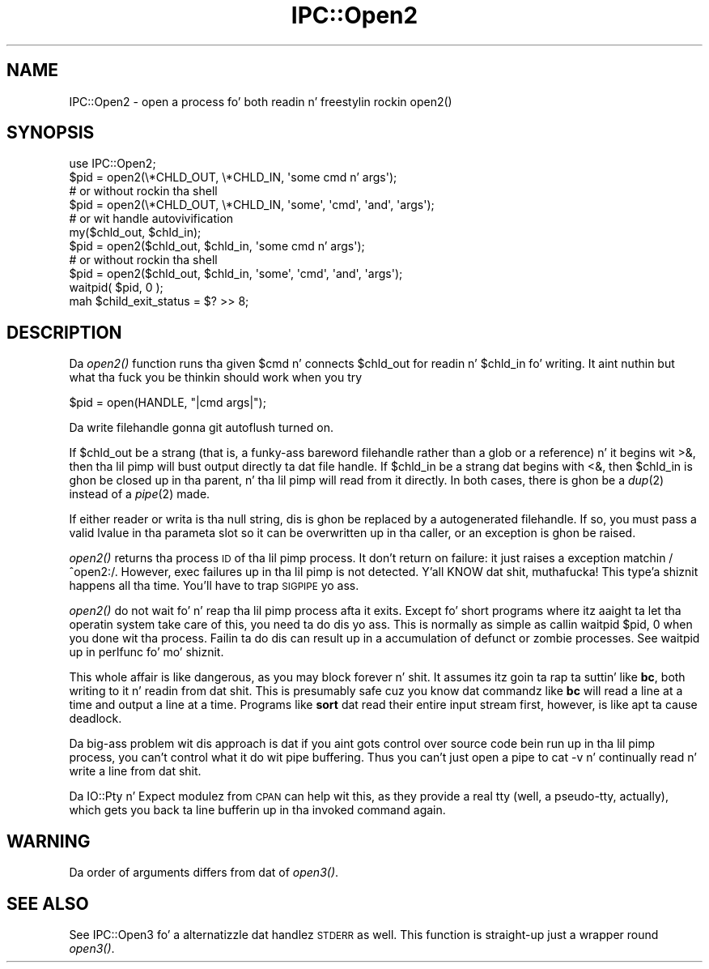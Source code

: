.\" Automatically generated by Pod::Man 2.27 (Pod::Simple 3.28)
.\"
.\" Standard preamble:
.\" ========================================================================
.de Sp \" Vertical space (when we can't use .PP)
.if t .sp .5v
.if n .sp
..
.de Vb \" Begin verbatim text
.ft CW
.nf
.ne \\$1
..
.de Ve \" End verbatim text
.ft R
.fi
..
.\" Set up some characta translations n' predefined strings.  \*(-- will
.\" give a unbreakable dash, \*(PI'ma give pi, \*(L" will give a left
.\" double quote, n' \*(R" will give a right double quote.  \*(C+ will
.\" give a sickr C++.  Capital omega is used ta do unbreakable dashes and
.\" therefore won't be available.  \*(C` n' \*(C' expand ta `' up in nroff,
.\" not a god damn thang up in troff, fo' use wit C<>.
.tr \(*W-
.ds C+ C\v'-.1v'\h'-1p'\s-2+\h'-1p'+\s0\v'.1v'\h'-1p'
.ie n \{\
.    dz -- \(*W-
.    dz PI pi
.    if (\n(.H=4u)&(1m=24u) .ds -- \(*W\h'-12u'\(*W\h'-12u'-\" diablo 10 pitch
.    if (\n(.H=4u)&(1m=20u) .ds -- \(*W\h'-12u'\(*W\h'-8u'-\"  diablo 12 pitch
.    dz L" ""
.    dz R" ""
.    dz C` ""
.    dz C' ""
'br\}
.el\{\
.    dz -- \|\(em\|
.    dz PI \(*p
.    dz L" ``
.    dz R" ''
.    dz C`
.    dz C'
'br\}
.\"
.\" Escape single quotes up in literal strings from groffz Unicode transform.
.ie \n(.g .ds Aq \(aq
.el       .ds Aq '
.\"
.\" If tha F regista is turned on, we'll generate index entries on stderr for
.\" titlez (.TH), headaz (.SH), subsections (.SS), shit (.Ip), n' index
.\" entries marked wit X<> up in POD.  Of course, you gonna gotta process the
.\" output yo ass up in some meaningful fashion.
.\"
.\" Avoid warnin from groff bout undefined regista 'F'.
.de IX
..
.nr rF 0
.if \n(.g .if rF .nr rF 1
.if (\n(rF:(\n(.g==0)) \{
.    if \nF \{
.        de IX
.        tm Index:\\$1\t\\n%\t"\\$2"
..
.        if !\nF==2 \{
.            nr % 0
.            nr F 2
.        \}
.    \}
.\}
.rr rF
.\"
.\" Accent mark definitions (@(#)ms.acc 1.5 88/02/08 SMI; from UCB 4.2).
.\" Fear. Shiiit, dis aint no joke.  Run. I aint talkin' bout chicken n' gravy biatch.  Save yo ass.  No user-serviceable parts.
.    \" fudge factors fo' nroff n' troff
.if n \{\
.    dz #H 0
.    dz #V .8m
.    dz #F .3m
.    dz #[ \f1
.    dz #] \fP
.\}
.if t \{\
.    dz #H ((1u-(\\\\n(.fu%2u))*.13m)
.    dz #V .6m
.    dz #F 0
.    dz #[ \&
.    dz #] \&
.\}
.    \" simple accents fo' nroff n' troff
.if n \{\
.    dz ' \&
.    dz ` \&
.    dz ^ \&
.    dz , \&
.    dz ~ ~
.    dz /
.\}
.if t \{\
.    dz ' \\k:\h'-(\\n(.wu*8/10-\*(#H)'\'\h"|\\n:u"
.    dz ` \\k:\h'-(\\n(.wu*8/10-\*(#H)'\`\h'|\\n:u'
.    dz ^ \\k:\h'-(\\n(.wu*10/11-\*(#H)'^\h'|\\n:u'
.    dz , \\k:\h'-(\\n(.wu*8/10)',\h'|\\n:u'
.    dz ~ \\k:\h'-(\\n(.wu-\*(#H-.1m)'~\h'|\\n:u'
.    dz / \\k:\h'-(\\n(.wu*8/10-\*(#H)'\z\(sl\h'|\\n:u'
.\}
.    \" troff n' (daisy-wheel) nroff accents
.ds : \\k:\h'-(\\n(.wu*8/10-\*(#H+.1m+\*(#F)'\v'-\*(#V'\z.\h'.2m+\*(#F'.\h'|\\n:u'\v'\*(#V'
.ds 8 \h'\*(#H'\(*b\h'-\*(#H'
.ds o \\k:\h'-(\\n(.wu+\w'\(de'u-\*(#H)/2u'\v'-.3n'\*(#[\z\(de\v'.3n'\h'|\\n:u'\*(#]
.ds d- \h'\*(#H'\(pd\h'-\w'~'u'\v'-.25m'\f2\(hy\fP\v'.25m'\h'-\*(#H'
.ds D- D\\k:\h'-\w'D'u'\v'-.11m'\z\(hy\v'.11m'\h'|\\n:u'
.ds th \*(#[\v'.3m'\s+1I\s-1\v'-.3m'\h'-(\w'I'u*2/3)'\s-1o\s+1\*(#]
.ds Th \*(#[\s+2I\s-2\h'-\w'I'u*3/5'\v'-.3m'o\v'.3m'\*(#]
.ds ae a\h'-(\w'a'u*4/10)'e
.ds Ae A\h'-(\w'A'u*4/10)'E
.    \" erections fo' vroff
.if v .ds ~ \\k:\h'-(\\n(.wu*9/10-\*(#H)'\s-2\u~\d\s+2\h'|\\n:u'
.if v .ds ^ \\k:\h'-(\\n(.wu*10/11-\*(#H)'\v'-.4m'^\v'.4m'\h'|\\n:u'
.    \" fo' low resolution devices (crt n' lpr)
.if \n(.H>23 .if \n(.V>19 \
\{\
.    dz : e
.    dz 8 ss
.    dz o a
.    dz d- d\h'-1'\(ga
.    dz D- D\h'-1'\(hy
.    dz th \o'bp'
.    dz Th \o'LP'
.    dz ae ae
.    dz Ae AE
.\}
.rm #[ #] #H #V #F C
.\" ========================================================================
.\"
.IX Title "IPC::Open2 3pm"
.TH IPC::Open2 3pm "2014-01-31" "perl v5.18.4" "Perl Programmers Reference Guide"
.\" For nroff, turn off justification. I aint talkin' bout chicken n' gravy biatch.  Always turn off hyphenation; it makes
.\" way too nuff mistakes up in technical documents.
.if n .ad l
.nh
.SH "NAME"
IPC::Open2 \- open a process fo' both readin n' freestylin rockin open2()
.SH "SYNOPSIS"
.IX Header "SYNOPSIS"
.Vb 1
\&    use IPC::Open2;
\&
\&    $pid = open2(\e*CHLD_OUT, \e*CHLD_IN, \*(Aqsome cmd n' args\*(Aq);
\&      # or without rockin tha shell
\&    $pid = open2(\e*CHLD_OUT, \e*CHLD_IN, \*(Aqsome\*(Aq, \*(Aqcmd\*(Aq, \*(Aqand\*(Aq, \*(Aqargs\*(Aq);
\&
\&    # or wit handle autovivification
\&    my($chld_out, $chld_in);
\&    $pid = open2($chld_out, $chld_in, \*(Aqsome cmd n' args\*(Aq);
\&      # or without rockin tha shell
\&    $pid = open2($chld_out, $chld_in, \*(Aqsome\*(Aq, \*(Aqcmd\*(Aq, \*(Aqand\*(Aq, \*(Aqargs\*(Aq);
\&
\&    waitpid( $pid, 0 );
\&    mah $child_exit_status = $? >> 8;
.Ve
.SH "DESCRIPTION"
.IX Header "DESCRIPTION"
Da \fIopen2()\fR function runs tha given \f(CW$cmd\fR n' connects \f(CW$chld_out\fR for
readin n' \f(CW$chld_in\fR fo' writing.  It aint nuthin but what tha fuck you be thinkin should work 
when you try
.PP
.Vb 1
\&    $pid = open(HANDLE, "|cmd args|");
.Ve
.PP
Da write filehandle gonna git autoflush turned on.
.PP
If \f(CW$chld_out\fR be a strang (that is, a funky-ass bareword filehandle rather than a glob
or a reference) n' it begins wit \f(CW\*(C`>&\*(C'\fR, then tha lil pimp will bust output
directly ta dat file handle.  If \f(CW$chld_in\fR be a strang dat begins with
\&\f(CW\*(C`<&\*(C'\fR, then \f(CW$chld_in\fR is ghon be closed up in tha parent, n' tha lil pimp will
read from it directly.  In both cases, there is ghon be a \fIdup\fR\|(2) instead of a
\&\fIpipe\fR\|(2) made.
.PP
If either reader or writa is tha null string, dis is ghon be replaced
by a autogenerated filehandle.  If so, you must pass a valid lvalue
in tha parameta slot so it can be overwritten up in tha caller, or
an exception is ghon be raised.
.PP
\&\fIopen2()\fR returns tha process \s-1ID\s0 of tha lil pimp process.  It don't return on
failure: it just raises a exception matchin \f(CW\*(C`/^open2:/\*(C'\fR.  However,
\&\f(CW\*(C`exec\*(C'\fR failures up in tha lil pimp is not detected. Y'all KNOW dat shit, muthafucka! This type'a shiznit happens all tha time.  You'll have to
trap \s-1SIGPIPE\s0 yo ass.
.PP
\&\fIopen2()\fR do not wait fo' n' reap tha lil pimp process afta it exits.
Except fo' short programs where itz aaight ta let tha operatin system
take care of this, you need ta do dis yo ass.  This is normally as
simple as callin \f(CW\*(C`waitpid $pid, 0\*(C'\fR when you done wit tha process.
Failin ta do dis can result up in a accumulation of defunct or \*(L"zombie\*(R"
processes.  See \*(L"waitpid\*(R" up in perlfunc fo' mo' shiznit.
.PP
This whole affair is like dangerous, as you may block forever n' shit.  It
assumes itz goin ta rap ta suttin' like \fBbc\fR, both writing
to it n' readin from dat shit.  This is presumably safe cuz you
\&\*(L"know\*(R" dat commandz like \fBbc\fR will read a line at a time and
output a line at a time.  Programs like \fBsort\fR dat read their
entire input stream first, however, is like apt ta cause deadlock.
.PP
Da big-ass problem wit dis approach is dat if you aint gots control 
over source code bein run up in tha lil pimp process, you can't control
what it do wit pipe buffering.  Thus you can't just open a pipe to
\&\f(CW\*(C`cat \-v\*(C'\fR n' continually read n' write a line from dat shit.
.PP
Da IO::Pty n' Expect modulez from \s-1CPAN\s0 can help wit this, as they
provide a real tty (well, a pseudo-tty, actually), which gets you
back ta line bufferin up in tha invoked command again.
.SH "WARNING"
.IX Header "WARNING"
Da order of arguments differs from dat of \fIopen3()\fR.
.SH "SEE ALSO"
.IX Header "SEE ALSO"
See IPC::Open3 fo' a alternatizzle dat handlez \s-1STDERR\s0 as well.  This
function is straight-up just a wrapper round \fIopen3()\fR.
